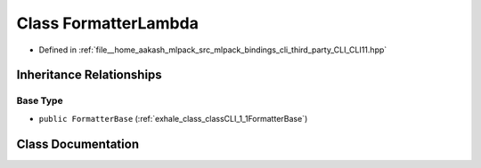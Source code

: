 .. _exhale_class_classCLI_1_1FormatterLambda:

Class FormatterLambda
=====================

- Defined in :ref:`file__home_aakash_mlpack_src_mlpack_bindings_cli_third_party_CLI_CLI11.hpp`


Inheritance Relationships
-------------------------

Base Type
*********

- ``public FormatterBase`` (:ref:`exhale_class_classCLI_1_1FormatterBase`)


Class Documentation
-------------------


.. doxygenclass:: CLI::FormatterLambda
   :members:
   :protected-members:
   :undoc-members: